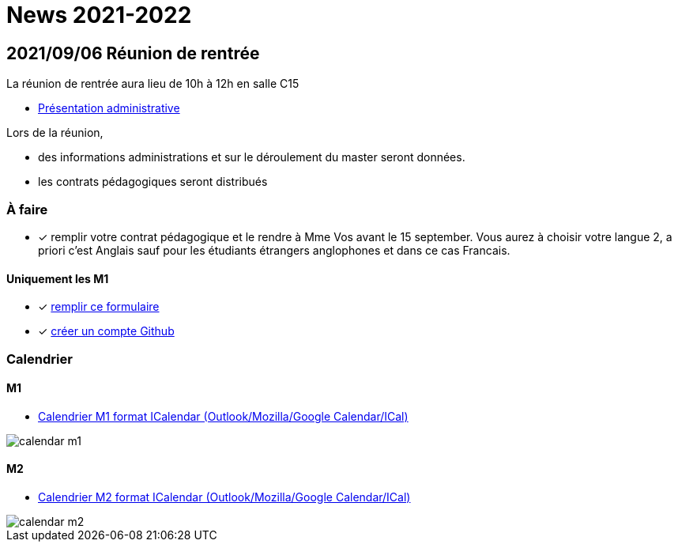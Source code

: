 = News 2021-2022

== 2021/09/06 Réunion de rentrée

La réunion de rentrée aura lieu de 10h à 12h en salle C15

- link:{attachmentsdir}/info-rentree-2021-2022.pptx[Présentation administrative]

Lors de la réunion, 

- des informations administrations et sur le déroulement du master seront données.
- les contrats pédagogiques seront distribués

=== À faire

- [x] remplir votre contrat pédagogique et le rendre à Mme Vos avant le 15 september. Vous aurez à choisir votre langue 2, a priori c'est Anglais sauf pour les étudiants étrangers anglophones et dans ce cas Francais.

==== Uniquement les M1

- [x] https://docs.google.com/forms/d/e/1FAIpQLSds4mpj1ARkmYO8L6xwo1rLecIuHiFrY--0tvMrl1Q4cDzAOw/viewform?usp=sf_link[remplir ce formulaire]
- [x] https://github.com/signup[créer un compte Github]


=== Calendrier

==== M1

- link:{attachmentsdir}/calendar-m1.ics[Calendrier M1 format ICalendar (Outlook/Mozilla/Google Calendar/ICal)]

image::calendar-m1.png[]

==== M2

- link:{attachmentsdir}/calendar-m2.ics[Calendrier M2 format ICalendar (Outlook/Mozilla/Google Calendar/ICal)]

image::calendar-m2.png[]